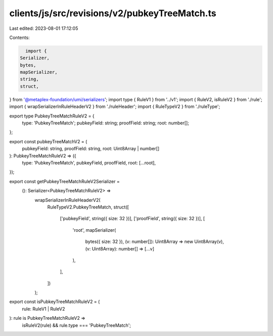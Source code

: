 clients/js/src/revisions/v2/pubkeyTreeMatch.ts
==============================================

Last edited: 2023-08-01 17:12:05

Contents:

.. code-block:: ts

    import {
  Serializer,
  bytes,
  mapSerializer,
  string,
  struct,
} from '@metaplex-foundation/umi/serializers';
import type { RuleV1 } from '../v1';
import { RuleV2, isRuleV2 } from './rule';
import { wrapSerializerInRuleHeaderV2 } from './ruleHeader';
import { RuleTypeV2 } from './ruleType';

export type PubkeyTreeMatchRuleV2 = {
  type: 'PubkeyTreeMatch';
  pubkeyField: string;
  proofField: string;
  root: number[];
};

export const pubkeyTreeMatchV2 = (
  pubkeyField: string,
  proofField: string,
  root: Uint8Array | number[]
): PubkeyTreeMatchRuleV2 => ({
  type: 'PubkeyTreeMatch',
  pubkeyField,
  proofField,
  root: [...root],
});

export const getPubkeyTreeMatchRuleV2Serializer =
  (): Serializer<PubkeyTreeMatchRuleV2> =>
    wrapSerializerInRuleHeaderV2(
      RuleTypeV2.PubkeyTreeMatch,
      struct([
        ['pubkeyField', string({ size: 32 })],
        ['proofField', string({ size: 32 })],
        [
          'root',
          mapSerializer(
            bytes({ size: 32 }),
            (v: number[]): Uint8Array => new Uint8Array(v),
            (v: Uint8Array): number[] => [...v]
          ),
        ],
      ])
    );

export const isPubkeyTreeMatchRuleV2 = (
  rule: RuleV1 | RuleV2
): rule is PubkeyTreeMatchRuleV2 =>
  isRuleV2(rule) && rule.type === 'PubkeyTreeMatch';


